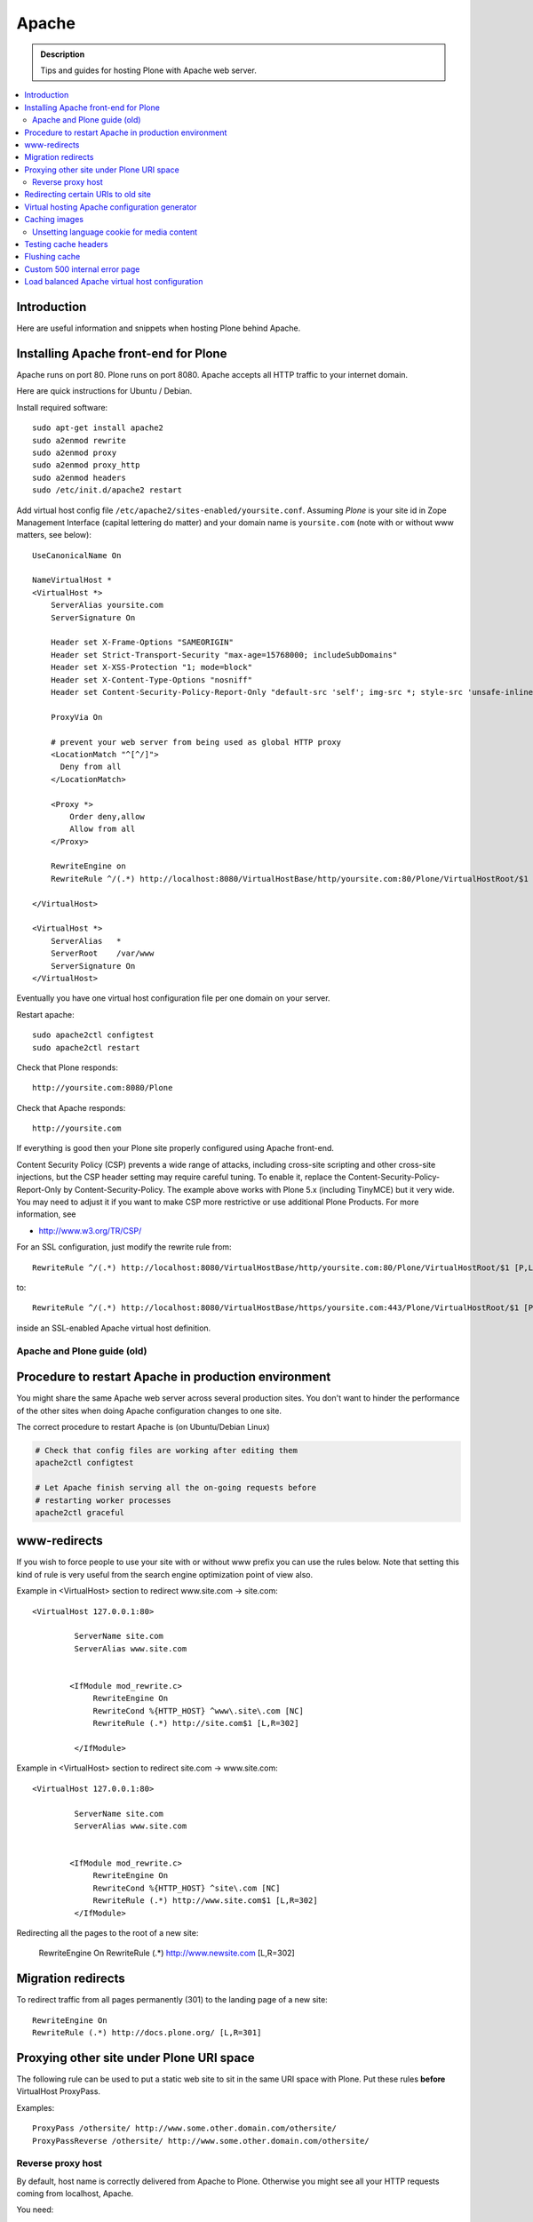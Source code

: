 ========
 Apache
========

.. admonition:: Description

        Tips and guides for hosting Plone with Apache web server.

.. contents :: :local:

Introduction
------------

Here are useful information and snippets when hosting Plone behind Apache.

Installing Apache front-end for Plone
---------------------------------------

Apache runs on port 80. Plone runs on port 8080. Apache accepts all HTTP
traffic to your internet domain.

Here are quick instructions for Ubuntu / Debian.

Install required software::

	sudo apt-get install apache2
	sudo a2enmod rewrite
	sudo a2enmod proxy
	sudo a2enmod proxy_http
	sudo a2enmod headers
        sudo /etc/init.d/apache2 restart

Add virtual host config file ``/etc/apache2/sites-enabled/yoursite.conf``.
Assuming *Plone* is your site id in Zope Management Interface (capital lettering do matter) and your
domain name is ``yoursite.com`` (note with or without www matters, see below)::

        UseCanonicalName On

	NameVirtualHost *
	<VirtualHost *>
	    ServerAlias yoursite.com
	    ServerSignature On

            Header set X-Frame-Options "SAMEORIGIN"
            Header set Strict-Transport-Security "max-age=15768000; includeSubDomains"
            Header set X-XSS-Protection "1; mode=block"
            Header set X-Content-Type-Options "nosniff"
            Header set Content-Security-Policy-Report-Only "default-src 'self'; img-src *; style-src 'unsafe-inline'; script-src 'unsafe-inline' 'unsafe-eval'"

	    ProxyVia On

	    # prevent your web server from being used as global HTTP proxy
	    <LocationMatch "^[^/]">
	      Deny from all
	    </LocationMatch>

	    <Proxy *>
	        Order deny,allow
	        Allow from all
	    </Proxy>

            RewriteEngine on
	    RewriteRule ^/(.*) http://localhost:8080/VirtualHostBase/http/yoursite.com:80/Plone/VirtualHostRoot/$1 [P,L]

	</VirtualHost>

        <VirtualHost *>
            ServerAlias   *
            ServerRoot    /var/www
            ServerSignature On
        </VirtualHost>

Eventually you have one virtual host configuration file per one domain on your server.

Restart apache::

      sudo apache2ctl configtest
      sudo apache2ctl restart

Check that Plone responds::

      http://yoursite.com:8080/Plone

Check that Apache responds::

      http://yoursite.com

If everything is good then your Plone site properly configured using Apache front-end.

Content Security Policy (CSP) prevents a wide range of attacks, including cross-site scripting and other cross-site injections, but
the CSP header setting may require careful tuning.
To enable it, replace the Content-Security-Policy-Report-Only by Content-Security-Policy.
The example above works with Plone 5.x (including TinyMCE) but it very wide.
You may need to adjust it if you want to make CSP more restrictive or use additional Plone Products.
For more information, see

*  http://www.w3.org/TR/CSP/

For an SSL configuration, just modify the rewrite rule from::

	    RewriteRule ^/(.*) http://localhost:8080/VirtualHostBase/http/yoursite.com:80/Plone/VirtualHostRoot/$1 [P,L]

to::

	    RewriteRule ^/(.*) http://localhost:8080/VirtualHostBase/https/yoursite.com:443/Plone/VirtualHostRoot/$1 [P,L]

inside an SSL-enabled Apache virtual host definition.

Apache and Plone guide (old)
==============================



Procedure to restart Apache in production environment
------------------------------------------------------

You might share the same Apache web server across several production sites.
You don't want to hinder the performance of the other sites when doing Apache configuration changes to one site.

The correct procedure to restart Apache is (on Ubuntu/Debian Linux)

.. code-block:: console

        # Check that config files are working after editing them
        apache2ctl configtest

        # Let Apache finish serving all the on-going requests before
        # restarting worker processes
        apache2ctl graceful

www-redirects
-------------

If you wish to force people to use your site with or without www prefix you can use the rules below.
Note that setting this kind of rule is very useful from the search engine optimization point of view also.

Example in <VirtualHost> section to redirect www.site.com -> site.com::

  <VirtualHost 127.0.0.1:80>

           ServerName site.com
           ServerAlias www.site.com


          <IfModule mod_rewrite.c>
               RewriteEngine On
               RewriteCond %{HTTP_HOST} ^www\.site\.com [NC]
               RewriteRule (.*) http://site.com$1 [L,R=302]

           </IfModule>

Example in <VirtualHost> section to redirect site.com -> www.site.com::

  <VirtualHost 127.0.0.1:80>

           ServerName site.com
           ServerAlias www.site.com


          <IfModule mod_rewrite.c>
               RewriteEngine On
               RewriteCond %{HTTP_HOST} ^site\.com [NC]
               RewriteRule (.*) http://www.site.com$1 [L,R=302]
           </IfModule>

Redirecting all the pages to the root of a new site:

       RewriteEngine On
       RewriteRule (.*) http://www.newsite.com [L,R=302]

Migration redirects
--------------------

To redirect traffic from all pages permanently (301) to the landing page of a new site::

	RewriteEngine On
	RewriteRule (.*) http://docs.plone.org/ [L,R=301]

Proxying other site under Plone URI space
-----------------------------------------

The following rule can be used to put a static web site to sit in the same URI space with Plone.
Put these rules **before** VirtualHost ProxyPass.

Examples::

   ProxyPass /othersite/ http://www.some.other.domain.com/othersite/
   ProxyPassReverse /othersite/ http://www.some.other.domain.com/othersite/

Reverse proxy host
===================

By default, host name is correctly delivered from Apache to Plone.
Otherwise you might see all your HTTP requests coming from localhost, Apache.

You need::

        ProxyPreserveHost On

For more information, see

* http://macadames.wordpress.com/2009/05/23/some-deliverance-tips/

Redirecting certain URIs to old site
-------------------------------------

This is useful if you migrate to a Plone from some legacy technology and you still need to have some part of the URI space to point to the old server.

* Create alternative domain name for the existing old site (e.g. www2)

* Modify Apache configuration so that URLs still being used are redirected to the old server with alternative name, Put in this rewrite

::

          <location /media>
                  RedirectMatch /media/(.*)$ http://www2.site.fi/media/$1
          </location>

Virtual hosting Apache configuration generator
----------------------------------------------

* http://betabug.ch/zope/witch


Caching images
---------------

You can force caching of content types on apache

First you need to enable Apache modules::

* mod_cache, mod_diskcache

On Debian this is::

	sudo a2enmod

Then you can add to your virtual host configuration::

  # Disk cache configuration
  CacheEnable disk /
  CacheRoot "/var/cache/yourorganization-production"
  CacheLastModifiedFactor 0.1
  #CacheDefaultExpire 1
  #CacheMaxExpire 7200
  CacheDirLength 2

Then install go to *Cache Configration* (Plone 4.1+)
and configure `the caching options <https://pypi.python.org/pypi/plone.app.caching>`_.

Unsetting language cookie for media content
============================================

Media like content can confuse and break language selector on multilingual sites.

By default, Plone sets I18N_LANGUAGE cookie on

* All page requests

* All ATImage requests

Even if images are often language neutral, they still set I18N_LANGUAGE cookie on HTTP response.
This is problematic if image gets cached and the user switches the language using the language selector.
This happens when you enforce caching using Apache level rules (instead of using Products.CacheSetup or similar product).
The user browsers received cached HTTP response image for the image and it contains Set-Cookie: I18N_LANGUAGE header for the wrong language -> browser language choice by cookie is reset.

A workaround is to force language cookie off from media like content::

  SetEnvIfNoCase Request_URI "\.(?:gif|jpe?g|png|css|js)$" language-neutral
  SetEnvIfNoCase Request_URI "image_preview(/)$" language-neutral
  SetEnvIfNoCase Request_URI "image_large(/)$" language-neutral
  SetEnvIfNoCase Request_URI "image_small(/)$" language-neutral
  SetEnvIfNoCase Request_URI "image_thumb(/)$" language-neutral
  SetEnvIfNoCase Request_URI "image_mini(/)$" language-neutral
  SetEnvIfNoCase Request_URI "image*$" language-neutral
  SetEnvIfNoCase Request_URI "navImage_small(/)$" language-neutral
  # Any URL having image in it
  SetEnvIfNoCase Request_URI "^.*image*" language-neutral


  Header unset Set-Cookie env=language-neutral


Testing cache headers
---------------------

Use UNIX *wget* command. -S flag will display request headers.

Remember to do different request for HTML, CSS, JS and image payloads - the cache rules might not be the same.

HTTP example::

        cd /tmp

        wget --cache=off -S http://production.yourorganizationinternational.org/yourorganizationlogotemplate.gif

        HTTP request sent, awaiting response...
          HTTP/1.1 200 OK
          Date: Tue, 09 Mar 2010 12:33:26 GMT
          Server: Apache/2.2.8 (Ubuntu) DAV/2 SVN/1.4.6 mod_python/3.3.1 Python/2.5.2 PHP/5.2.4-2ubuntu5.4 with Suhosin-Patch mod_ssl/2.2.8 OpenSSL/0.9.8g
          Last-Modified: Wed, 25 Nov 2009 06:51:41 GMT
          Content-Length: 4837
          Via: 1.0 production.yourorganizationinternational.org
          Cache-Control: max-age=3600, public
          Expires: Tue, 09 Mar 2010 13:02:29 GMT
          Age: 1857
          Keep-Alive: timeout=15, max=100
          Connection: Keep-Alive
          Content-Type: image/gif
        Length: 4837 (4.7K) [image/gif]
        Saving to: `yourorganizationlogotemplate.gif.14'

HTTPS example::

         cd /tmp
         wget --cache=off --no-check-certificate -S https://production.yourorganizationinternational.org/


Flushing cache
--------------

Manually cleaning Apache disk cache::

	sudo -i
	cd /var/cache/yoursite
	rm -rf *

Custom 500 internal error page
--------------------------------

To make you look more pro when you update the server or Plone goes down

* https://httpd.apache.org/docs/2.2/custom-error.html

Load balanced Apache virtual host configuration
------------------------------------------------

This complex config example includes

* HTTPS and SSL certificate set-up

* Load balancing using ZEO front-ends and Apache load balancer module

* Apache disk cache. This should provide static resource caching w/HTTPS support if you are using plone.app.caching.

* https://httpd.apache.org/docs/2.2/caching.html

See

* http://stackoverflow.com/questions/5650716/are-sticky-sessions-needed-when-load-balancing-plone-3-3-5

More information about how to set a sticky session cookie if you need to support Zope sessions in your code

* http://opensourcehacker.com/2011/04/15/sticky-session-load-balancing-with-apache-and-mod_balancer-on-ubuntu-linux/

Example::

        <VirtualHost 123.123.123:443>

          ServerName  production.yourorganization.org
          ServerAdmin rocks@mfabrik.com

          SSLEngine On
          SSLCertificateFile /etc/apache2/ssl-keys/yourorganization.org.cer
          SSLCertificateKeyFile /etc/apache2/ssl-keys/yourorganization.org.key
          SSLCertificateChainFile /etc/apache2/ssl-keys/InstantValidationCertChain.crt

          LogFormat       combined
          TransferLog     /var/log/apache2/production.yourorganization.org.log

          <IfModule mod_proxy.c>
           ProxyVia On

           # prevent the webserver from being used as proxy
           <LocationMatch "^[^/]">
             Deny from all
           </LocationMatch>
          </IfModule>

          # Balance load between 4 ZEO front-ends
          <Proxy balancer://lbyourorganization>
            BalancerMember http://127.0.0.1:13001/
            BalancerMember http://127.0.0.1:13002/
            BalancerMember http://127.0.0.1:13003/
            BalancerMember http://127.0.0.1:13004/
          </Proxy>

          # Note: You might want to disable this URL of being public
          # as it can be used to access Apache live settings
          <Location /balancer-manager>
            SetHandler balancer-manager
            Order Deny,Allow
            # Your trusted IP addresses
            Allow from 123.123.123.123
          </Location>

          ProxyPass /balancer-manager !
          ProxyPass             / balancer://lbyourorganization/http://localhost/VirtualHostBase/https/production.yourorganization.org:443/yourorganization_plone_site/VirtualHostRoot/
          ProxyPassReverse      / balancer://lbyourorganization/http://localhost/VirtualHostBase/https/production.yourorganization.org:443/yourorganization_plone_site/VirtualHostRoot/

          # Disk cache configuration
          CacheEnable disk /
	  # Must point to www-data writable directly which depends on OS
          CacheRoot "/var/cache/yourorganization-production"
          CacheLastModifiedFactor 0.1

          # Debug header flags all requests coming from this server
          Header append X-YourOrganization-Production yes

        </VirtualHost>



